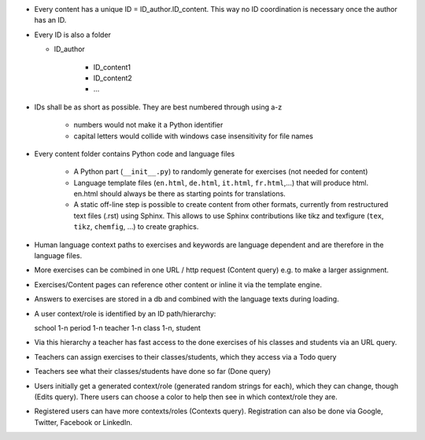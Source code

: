 .. raw:: html

    %path = "ideas"
    %kind = kinda["meta"]
    %level = 0
    <!-- html -->

.. role:: asis(raw)
    :format: html latex


- Every content has a unique ID = ID_author.ID_content.
  This way no ID coordination is necessary once the author has an ID.

- Every ID is also a folder

  - ID_author

      - ID_content1
      - ID_content2
      - ...

- IDs shall be as short as possible. They are best numbered through using a-z 

    - numbers would not make it a Python identifier
    - capital letters would collide with windows case insensitivity for file names

- Every content folder contains Python code and language files 

    - A Python part (``__init__.py``) to randomly generate for exercises (not
      needed for content)

    - Language template files (``en.html``, ``de.html``, ``it.html``, ``fr.html``,...) 
      that will produce html.
      en.html should always be there as starting points for translations.

    - A static off-line step is possible to create content from other formats,
      currently from restructured text files (.rst) using Sphinx.
      This allows to use Sphinx contributions like tikz and texfigure (``tex``,
      ``tikz``, ``chemfig``, ...) to create graphics.

- Human language context paths to exercises and keywords are language dependent and are
  therefore in the language files.

- More exercises can be combined in one URL / http request (Content query)
  e.g. to make a larger assignment.

- Exercises/Content pages can reference other content or inline it
  via the template engine.

- Answers to exercises are stored in a db and combined with the 
  language texts during loading.

- A user context/role is identified by an ID path/hierarchy::

  school 1-n period 1-n teacher 1-n class 1-n, student

- Via this hierarchy a teacher has fast access to the done exercises
  of his classes and students via an URL query.

- Teachers can assign exercises to their classes/students, which they access via a Todo query

- Teachers see what their classes/students have done so far (Done query)

- Users initially get a generated context/role (generated random strings for each),
  which they can change, though (Edits query).
  There users can choose a color to help then see in which context/role they are.

- Registered users can have more contexts/roles (Contexts query).
  Registration can also be done via Google, Twitter, Facebook or LinkedIn.

